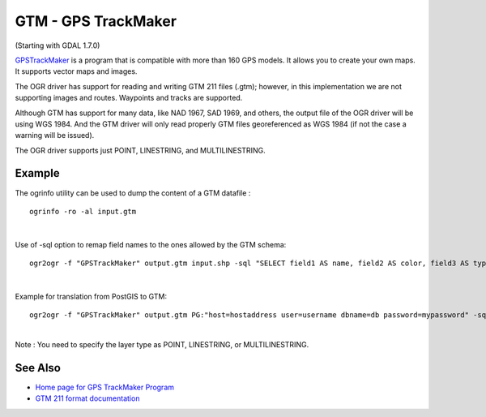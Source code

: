 .. _vector.gtm:

GTM - GPS TrackMaker
====================

(Starting with GDAL 1.7.0)

`GPSTrackMaker <http://www.gpstm.com/>`__ is a program that is
compatible with more than 160 GPS models. It allows you to create your
own maps. It supports vector maps and images.

The OGR driver has support for reading and writing GTM 211 files (.gtm);
however, in this implementation we are not supporting images and routes.
Waypoints and tracks are supported.

Although GTM has support for many data, like NAD 1967, SAD 1969, and
others, the output file of the OGR driver will be using WGS 1984. And
the GTM driver will only read properly GTM files georeferenced as WGS
1984 (if not the case a warning will be issued).

The OGR driver supports just POINT, LINESTRING, and MULTILINESTRING.

Example
-------

The ogrinfo utility can be used to dump the content of a GTM datafile :

::

   ogrinfo -ro -al input.gtm

| 

Use of -sql option to remap field names to the ones allowed by the GTM
schema:

::

   ogr2ogr -f "GPSTrackMaker" output.gtm input.shp -sql "SELECT field1 AS name, field2 AS color, field3 AS type FROM input"

| 

Example for translation from PostGIS to GTM:

::

   ogr2ogr -f "GPSTrackMaker" output.gtm PG:"host=hostaddress user=username dbname=db password=mypassword" -sql "select filed1 as name, field2 as color, field3 as type, wkb_geometry from input" -nlt MULTILINESTRING

| 
| Note : You need to specify the layer type as POINT, LINESTRING, or
  MULTILINESTRING.

See Also
--------

-  `Home page for GPS TrackMaker Program <http://www.gpstm.com/>`__
-  `GTM 211 format
   documentation <http://www.gpstm.com/download/GTM211_format.pdf>`__
